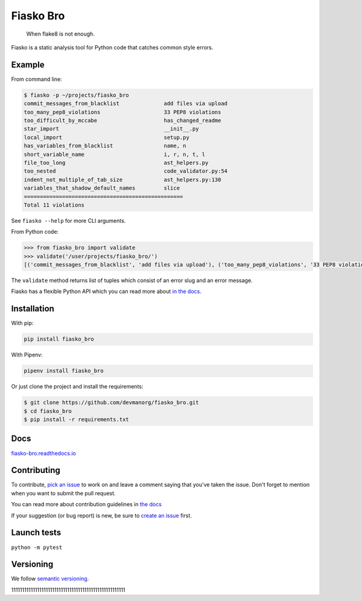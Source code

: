 Fiasko Bro
==========

   When flake8 is not enough.

.. image:: https://travis-ci.org/devmanorg/fiasko_bro.svg?branch=master
   :target: https://travis-ci.org/devmanorg/fiasko_bro
   :alt: Build Status

.. image:: https://codecov.io/gh/devmanorg/fiasko_bro/branch/master/graph/badge.svg
   :target: https://codecov.io/gh/devmanorg/fiasko_bro
   :alt: codecov

.. image:: https://readthedocs.org/projects/fiasko-bro/badge/?version=latest
   :target: http://fiasko-bro.readthedocs.io/en/latest/?badge=latest
   :alt: Documentation Status

.. image:: https://api.codeclimate.com/v1/badges/4f26aec50f07294b37e3/maintainability
   :target: https://codeclimate.com/github/devmanorg/fiasko_bro/maintainability
   :alt: Maintainability

.. image:: https://badge.fury.io/py/Fiasko-Bro.svg
   :target: https://badge.fury.io/py/Fiasko-Bro
   :alt: PyPI version

Fiasko is a static analysis tool for Python code that catches common style errors.

.. image:: http://melevir.com/static/fiasko.jpg

Example
~~~~~~~

From command line:

.. code-block:: bash

    $ fiasko -p ~/projects/fiasko_bro
    commit_messages_from_blacklist              add files via upload
    too_many_pep8_violations                    33 PEP8 violations
    too_difficult_by_mccabe                     has_changed_readme
    star_import                                 __init__.py
    local_import                                setup.py
    has_variables_from_blacklist                name, n
    short_variable_name                         i, r, n, t, l
    file_too_long                               ast_helpers.py
    too_nested                                  code_validator.py:54
    indent_not_multiple_of_tab_size             ast_helpers.py:130
    variables_that_shadow_default_names         slice
    ==================================================
    Total 11 violations

See ``fiasko --help`` for more CLI arguments.

From Python code:

.. code-block:: python

    >>> from fiasko_bro import validate
    >>> validate('/user/projects/fiasko_bro/')
    [('commit_messages_from_blacklist', 'add files via upload'), ('too_many_pep8_violations', '33 PEP8 violations'), ('too_difficult_by_mccabe', 'has_changed_readme'), ('star_import', '__init__.py'), ('local_import', 'setup.py'), ('has_variables_from_blacklist', 'name, n'), ('short_variable_name', 'n, r, l, t, i'), ('file_too_long', 'ast_helpers.py'), ('too_nested', 'code_validator.py:54'), ('indent_not_four_spaces', 'ast_helpers.py:130'), ('variables_that_shadow_default_names', '_, slice')]

The ``validate`` method returns list of tuples which consist of an error slug and an error message.

Fiasko has a flexible Python API which you can read more about `in the docs <https://fiasko-bro.readthedocs.io/en/latest/advanced_usage.html>`_.

Installation
~~~~~~~~~~~~

With pip:

.. code-block:: bash

    pip install fiasko_bro

With Pipenv:

.. code-block:: bash

    pipenv install fiasko_bro

Or just clone the project and install the requirements:

.. code-block:: bash

    $ git clone https://github.com/devmanorg/fiasko_bro.git
    $ cd fiasko_bro
    $ pip install -r requirements.txt

Docs
~~~~

`fiasko-bro.readthedocs.io <http://fiasko-bro.readthedocs.io/>`_


Contributing
~~~~~~~~~~~~

To contribute, `pick an issue <https://github.com/devmanorg/fiasko_bro/issues>`_ to work on and leave a comment saying
that you've taken the issue. Don't forget to mention when you want to submit the pull request.

You can read more about contribution guidelines in `the docs <http://fiasko-bro.readthedocs.io/en/latest/contributing.html>`_

If your suggestion (or bug report) is new, be sure to `create an issue <https://github.com/devmanorg/fiasko_bro/issues/>`_ first.

Launch tests
~~~~~~~~~~~~

``python -m pytest``


Versioning
~~~~~~~~~~

We follow `semantic versioning <https://github.com/dbrock/semver-howto/blob/master/README.md)>`_.


11111111111111111111111111111111111111111111111111111
